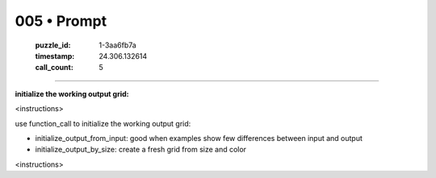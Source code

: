 005 • Prompt
============

   :puzzle_id: 1-3aa6fb7a
   :timestamp: 24.306.132614
   :call_count: 5



====

**initialize the working output grid:**

<instructions>

use function_call to initialize the working output grid:

- initialize_output_from_input: good when examples show few differences between input and output

- initialize_output_by_size: create a fresh grid from size and color

<\instructions>


.. seealso::

   - :doc:`005-history`
   - :doc:`005-response`

